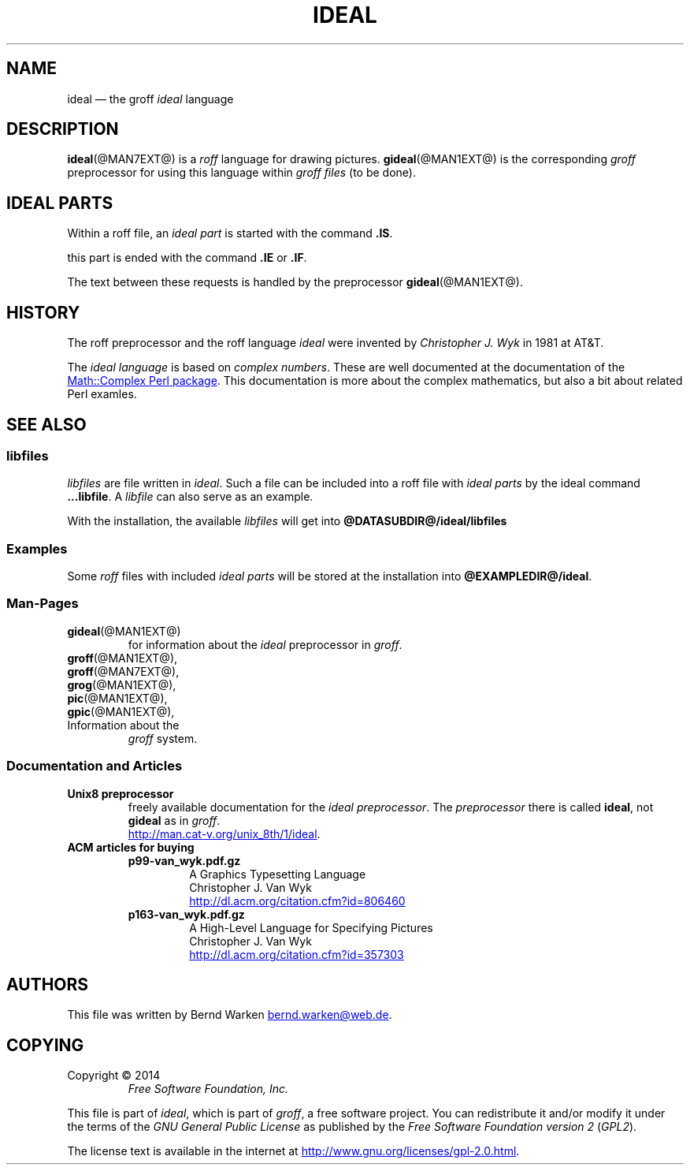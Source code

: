 .\" t
.TH IDEAL @MAN7EXT@ "@MDATE@" "Groff Version @VERSION@"
.SH NAME
ideal \[em] the groff \f[I]ideal\f[] language
.
.\" The .SH was moved to this place in order to appease `apropos'.
.
.\" --------------------------------------------------------------------
.\" Legalese
.\" --------------------------------------------------------------------
.
.ig
ideal.7 - man page for the ideal roff language
.
Source file position:  <groff_source_top>/contrib/gideal/ideal.man
Installed position:    $prefix/share/man/man7/ideal.7
.
Last update: 4 Jul 2014
..
.
.de authors
This file was written by Bernd Warken
.MT bernd.warken@web.de
.ME .
..
.
.de copying
Copyright \(co 2014
.RS
.ft CI
Free Software Foundation, Inc.
.ft R
.RE
.
.P
This file is part of
.IR \%ideal ,
which is part of
.IR \%groff ,
a free software project.
.
You can redistribute it and/or modify it under the terms of the
.nh
.ft CI
GNU General Public License
.ft R
.hy
as published by the
.nh
.ft CI
Free Software Foundation version\~2
.ft R
.hy
(\\f[CI]GPL2\\f[R]).
.
.P
The license text is available in the internet at
.UR http://www.gnu.org/licenses/gpl-2.0.html
.UE .
..
.
.
.\" --------------------------------------------------------------------
.\" Setup
.\" --------------------------------------------------------------------
.
.\" --------------------------------------------------------------------
.\" Characters
.\" --------------------------------------------------------------------
.
.ie t .char \[Ellipsis] \f[S]\N'188'\f[P]
.el .char \[Ellipsis] \f[I]...\f[P]
.\" called by \[Ellipsis]
.
.
.\" --------------------------------------------------------------------
.\" Macro definitions
.\" --------------------------------------------------------------------
.
.\" --------------------------------------------------------------------
.\" .Error  (<text>...)
.\"
.\" Print error message to terminal and abort.
.\"
.de Error
.  tm \\$*
.  ab
..
.
.\" --------------------------------------------------------------------
.\" .FONT (<font name> <text> [<font name> <text> ...])
.\"
.\"  in different fonts: R, I, B, CR, CI, CB
.\"
.de FONT
.  if (\\n[.$] = 0) \{\
.	\" compatibility to .ft
.	nop \&\f[P]\&
.	return
.  \}
.  ds result \&
.  while (\\n[.$] >= 2) \{\
.	as result \,\f[\\$1]\\$2
.	if !"\\$1"P" .as result \f[P]
.       \" the double-quote " after P above is now ignored in Emacs
.	shift 2
.  \}
.  if (\\n[.$] = 1) .as result \,\f[\\$1]
.\"  nh
.  nop \\*[result]\&
.\"  hy
.  rm result
..
.
.\"  --------------------------------------------------------------------
.\" .Text  (<text>...)
.\"
.\" Treat the arguments as text, no matter how they look.
.\"
.de Text
.  if \\n[.$]=0 \
.    return
.  nh
.  nop \)\\$*\)
.  hy
..
.
.\" --------------------------------------------------------------------
.\" .Topic  ([<indent>])
.\"
.\" A bulleted paragraph
.\"
.de Topic
.  ie \\n[.$]=0 .ds @indent 2m\"
.  el .ds @indent \\$1\"
.
.  ie t .IP \[bu] \\*[@indent]
.  el .IP \- \\*[@indent]
.
.  rm @indent
..
.
.\" --------------------------------------------------------------------
.\" .UNDERLINE (<text to underline> [<append>])
.\"
.\" Underline $1 and append $2 without underline
.\"
.de UNDERLINE
.  ie n \fI\\$1\fP\\$2
.  el \Z'\\$1'\v'.25m'\D'l \w'\\$1'u 0'\v'-.25m'\\$2
..
.
.\" end of macro definitions
.\" --------------------------------------------------------------------
.
.
.\" --------------------------------------------------------------------
.SH DESCRIPTION
..\" --------------------------------------------------------------------
.
.BR ideal (@MAN7EXT@)
is a
.I roff
language for drawing pictures.
.
.BR gideal (@MAN1EXT@)
is the corresponding
.I groff
preprocessor for using this language within
.I groff files
(to be done).
.
.
.\" --------------------------------------------------------------------
.SH "IDEAL PARTS"
.\" --------------------------------------------------------------------
.
Within a roff file, an
.I ideal part
is started with the command
.BR .IS .
.
.
.P
this part is ended with the command
.B .IE
or
.BR .IF .
.
.
.P
The text between these requests is handled by the preprocessor
.BR gideal (@MAN1EXT@).
.
.
.\" --------------------------------------------------------------------
.SH HISTORY
.\" --------------------------------------------------------------------
.
The roff preprocessor and the roff language
.I ideal
were invented by
.I Christopher J. Wyk
in 1981 at AT&T.
.
.
.P
The
.I ideal language
is based on
.IR "complex numbers" .
.
These are well documented at the documentation of the
.UR http://\:search.cpan.org/\:~zefram/\:Math-Complex-1.59/\:lib/\:Math\
/\:Complex.pm
Math::Complex Perl package
.UE .
.
This documentation is more about the complex mathematics, but also a
bit about related Perl examles.
.
.
.\" --------------------------------------------------------------------
.SH "SEE ALSO"
.\" --------------------------------------------------------------------
.
.\" --------------------------------------------------------------------
.SS "libfiles"
.\" --------------------------------------------------------------------
.
.I libfiles
are file written in
.IR ideal .
.
Such a file can be included into a roff file with
.I ideal parts
by the ideal command
.BR ...libfile .
.
A
.I libfile
can also serve as an example.
.
.
.P
With the installation, the available
.I libfiles
will get into
.B @DATASUBDIR@/ideal/libfiles
.
.
.\" --------------------------------------------------------------------
.SS "Examples"
.\" --------------------------------------------------------------------
.
Some
.I roff
files with included 
.I ideal parts
will be stored at the installation into
.BR @EXAMPLEDIR@/ideal .
.
.
.\" --------------------------------------------------------------------
.SS "Man-Pages"
.\" --------------------------------------------------------------------
.
.TP
.BR gideal (@MAN1EXT@)
for information about the
.I ideal
preprocessor in
.IR groff .
.
.
.TP
.BR groff (@MAN1EXT@),
.TQ
.BR groff (@MAN7EXT@),
.TQ
.BR grog (@MAN1EXT@),
.TQ
.BR pic (@MAN1EXT@),
.TQ
.BR gpic (@MAN1EXT@),
.TQ
Information about the
.I groff
system.
.
.
.\" --------------------------------------------------------------------
.SS "Documentation and Articles"
.\" --------------------------------------------------------------------
.
.TP
.B Unix8 preprocessor
freely available documentation for the
.IR "ideal preprocessor" .
.
The
.I preprocessor
there is called
.BR ideal ,
not
.B gideal
as in
.IR groff .
.br
.UR http://man.cat-v.org/unix_8th/1/ideal
.UE .
.
.
.TP
.B ACM articles for buying
.
.RS
.
.TP
.B p99-van_wyk.pdf.gz
.nf
A Graphics Typesetting Language
Christopher J. Van Wyk
.fi
.UR http://dl.acm.org/citation.cfm?id=806460
.UE
.
.TP
.B p163-van_wyk.pdf.gz
.nf
A High-Level Language for Specifying Pictures
Christopher J. Van Wyk
.fi
.UR http://dl.acm.org/citation.cfm?id=357303
.UE
.
.RE
.
.
.\" --------------------------------------------------------------------
.SH "AUTHORS"
.\" --------------------------------------------------------------------
.
.authors
.
.
.\" --------------------------------------------------------------------
.SH "COPYING"
.\" --------------------------------------------------------------------
.
.copying
.
.
.\" --------------------------------------------------------------------
.\" Emacs settings
.\" --------------------------------------------------------------------
.
.\" Local Variables:
.\" mode: nroff
.\" End:

